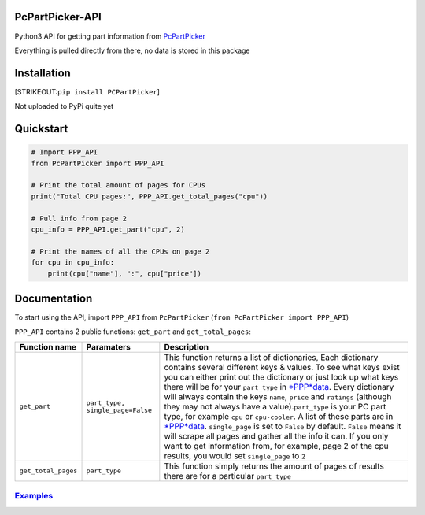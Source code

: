 PcPartPicker-API
================

Python3 API for getting part information from
`PcPartPicker <https://uk.pcpartpicker.com>`__

Everything is pulled directly from there, no data is stored in this
package

Installation
============

[STRIKEOUT:``pip install PCPartPicker``]

Not uploaded to PyPi quite yet

Quickstart
==========

.. code:: python

    # Import PPP_API
    from PcPartPicker import PPP_API

    # Print the total amount of pages for CPUs
    print("Total CPU pages:", PPP_API.get_total_pages("cpu"))

    # Pull info from page 2
    cpu_info = PPP_API.get_part("cpu", 2)

    # Print the names of all the CPUs on page 2
    for cpu in cpu_info:
        print(cpu["name"], ":", cpu["price"])

Documentation
=============

To start using the API, import ``PPP_API`` from ``PcPartPicker``
(``from PcPartPicker import PPP_API``)

``PPP_API`` contains 2 public functions: ``get_part`` and
``get_total_pages``:

+-----------------------+------------------------------------+------------------------------------------------------------------------------------------------------------------------------------------------------------------------------------------------------------------------------------------------------------------------------------------------------------------------------------------------------------------------------------------------------------------------------------------------------------------------------------------------------------------------------------------------------------------------------------------------------------------------------------------------------------------------------------------------------------------------------------------------------------------------------------------------------------------------------------------------------------------------------------------------------------------------------------------------------------------------+
| Function name         | Paramaters                         | Description                                                                                                                                                                                                                                                                                                                                                                                                                                                                                                                                                                                                                                                                                                                                                                                                                                                                                                                                                            |
+=======================+====================================+========================================================================================================================================================================================================================================================================================================================================================================================================================================================================================================================================================================================================================================================================================================================================================================================================================================================================================================================================================================+
| ``get_part``          | ``part_type, single_page=False``   | This function returns a list of dictionaries, Each dictionary contains several different keys & values. To see what keys exist you can either print out the dictionary or just look up what keys there will be for your ``part_type`` in `*PPP*\ data <https://github.com/thatguywiththatname/PcPartPicker-API/blob/master/PcPartPicker/_PPP_data.py>`__. Every dictionary will always contain the keys ``name``, ``price`` and ``ratings`` (although they may not always have a value).\ ``part_type`` is your PC part type, for example ``cpu`` or ``cpu-cooler``. A list of these parts are in `*PPP*\ data <https://github.com/thatguywiththatname/PcPartPicker-API/blob/master/PcPartPicker/_PPP_data.py>`__. ``single_page`` is set to ``False`` by default. ``False`` means it will scrape all pages and gather all the info it can. If you only want to get information from, for example, page 2 of the cpu results, you would set ``single_page`` to ``2``   |
+-----------------------+------------------------------------+------------------------------------------------------------------------------------------------------------------------------------------------------------------------------------------------------------------------------------------------------------------------------------------------------------------------------------------------------------------------------------------------------------------------------------------------------------------------------------------------------------------------------------------------------------------------------------------------------------------------------------------------------------------------------------------------------------------------------------------------------------------------------------------------------------------------------------------------------------------------------------------------------------------------------------------------------------------------+
| ``get_total_pages``   | ``part_type``                      | This function simply returns the amount of pages of results there are for a particular ``part_type``                                                                                                                                                                                                                                                                                                                                                                                                                                                                                                                                                                                                                                                                                                                                                                                                                                                                   |
+-----------------------+------------------------------------+------------------------------------------------------------------------------------------------------------------------------------------------------------------------------------------------------------------------------------------------------------------------------------------------------------------------------------------------------------------------------------------------------------------------------------------------------------------------------------------------------------------------------------------------------------------------------------------------------------------------------------------------------------------------------------------------------------------------------------------------------------------------------------------------------------------------------------------------------------------------------------------------------------------------------------------------------------------------+

`Examples <https://github.com/thatguywiththatname/PcPartPicker-API/tree/master/examples>`__
-------------------------------------------------------------------------------------------

